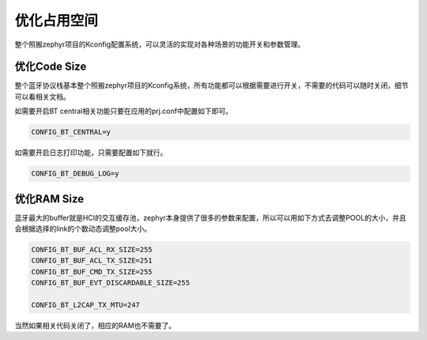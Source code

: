 .. _footprint:

优化占用空间
============

整个照搬zephyr项目的Kconfig配置系统，可以灵活的实现对各种场景的功能开关和参数管理。

优化Code Size
-------------

整个蓝牙协议栈基本整个照搬zephyr项目的Kconfig系统，所有功能都可以根据需要进行开关，不需要的代码可以随时关闭，细节可以看相关文档。

如需要开启BT central相关功能只要在应用的prj.conf中配置如下即可。

.. code:: 

   CONFIG_BT_CENTRAL=y

如需要开启日志打印功能，只需要配置如下就行。

.. code:: 

   CONFIG_BT_DEBUG_LOG=y

优化RAM Size
------------

蓝牙最大的buffer就是HCI的交互缓存池，zephyr本身提供了很多的参数来配置，所以可以用如下方式去调整POOL的大小，并且会根据选择的link的个数动态调整pool大小。

.. code:: 

   CONFIG_BT_BUF_ACL_RX_SIZE=255
   CONFIG_BT_BUF_ACL_TX_SIZE=251
   CONFIG_BT_BUF_CMD_TX_SIZE=255
   CONFIG_BT_BUF_EVT_DISCARDABLE_SIZE=255

   CONFIG_BT_L2CAP_TX_MTU=247

当然如果相关代码关闭了，相应的RAM也不需要了。
